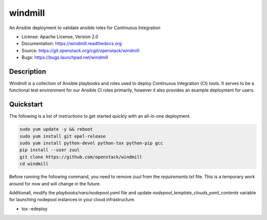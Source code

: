 ========
windmill
========

An Ansible deployment to validate ansible roles for Continuous Integration

* License: Apache License, Version 2.0
* Documentation: https://windmill.readthedocs.org
* Source: https://git.openstack.org/cgit/openstack/windmill
* Bugs: https://bugs.launchpad.net/windmill

Description
-----------

Windmill is a collection of Ansible playbooks and roles used to deploy
Continuous Integration (CI) tools. It serves to be a functional test environment
for our Ansible CI roles primarily, however it also provides an example
deployment for users.

Quickstart
----------

The following is a list of instructions to get started quickly with an
all-in-one deployment.

.. code-block:: bash

    sudo yum update -y && reboot
    sudo yum install git epel-release
    sudo yum install python-devel python-tox python-pip gcc
    pip install --user zuul
    git clone https://github.com/openstack/windmill
    cd windmill

Before running the following command, you need to remove `zuul` from the
`requirements.txt` file. This is a temporary work around for now and will
change in the future.

Additionall, modify the `playbooks/vars/nodepool.yaml` file and update
`nodepool_template_clouds_yaml_contents` variable for launching nodepool
instances in your cloud infrastructure.

* tox -edeploy
